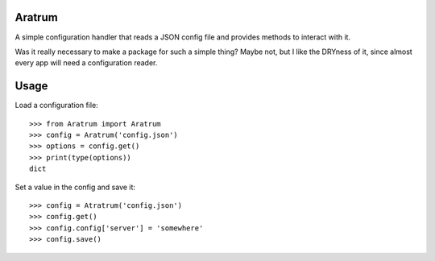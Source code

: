 Aratrum
#######

A simple configuration handler that reads a JSON config file and provides
methods to interact with it.

Was it really necessary to make a package for such a simple thing?
Maybe not, but I like the DRYness of it, since almost every app will
need a configuration reader.

Usage
#####

Load a configuration file::

    >>> from Aratrum import Aratrum
    >>> config = Aratrum('config.json')
    >>> options = config.get()
    >>> print(type(options))
    dict


Set a value in the config and save it::

    >>> config = Atratrum('config.json')
    >>> config.get()
    >>> config.config['server'] = 'somewhere'
    >>> config.save()


